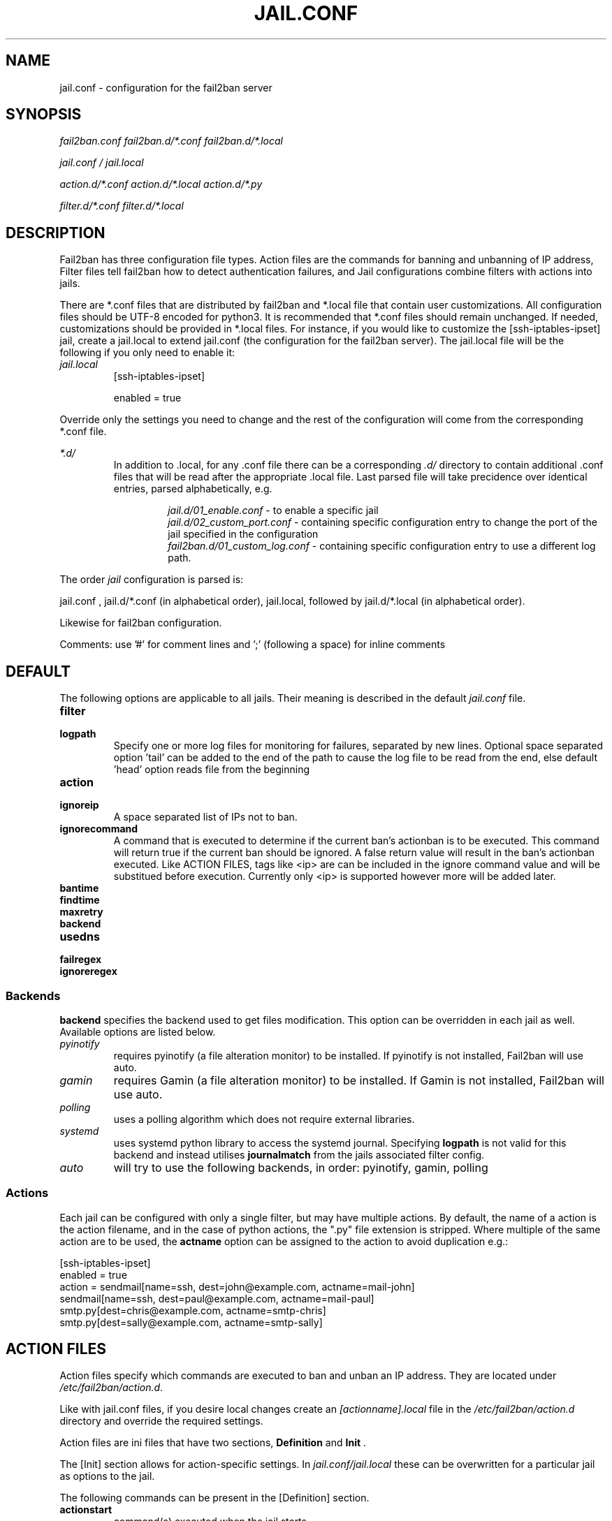 .TH JAIL.CONF "10" "October 2013" "Fail2Ban" "Fail2Ban Configuration"
.SH NAME
jail.conf \- configuration for the fail2ban server
.SH SYNOPSIS

.I fail2ban.conf fail2ban.d/*.conf fail2ban.d/*.local

.I jail.conf / jail.local

.I action.d/*.conf action.d/*.local action.d/*.py

.I filter.d/*.conf filter.d/*.local
.SH DESCRIPTION
Fail2ban has three configuration file types. Action files are the commands for banning and unbanning of IP address,
Filter files tell fail2ban how to detect authentication failures, and Jail configurations combine filters with actions into jails.

There are *.conf files that are distributed by fail2ban and *.local file that contain user customizations.
All configuration files should be UTF-8 encoded for python3.
It is recommended that *.conf files should remain unchanged.  If needed, customizations should be provided in *.local files.
For instance, if you would like to customize the [ssh-iptables-ipset] jail, create a jail.local to extend jail.conf
(the configuration for the fail2ban server).  The jail.local file will be the following if you only need to enable
it:

.TP
\fIjail.local\fR
[ssh-iptables-ipset]

enabled = true

.PP
Override only the settings you need to change and the rest of the configuration will come from the corresponding
*.conf file.

\fI*.d/\fR
.RS
In addition to .local, for any .conf file there can be a corresponding
\fI.d/\fR directory to contain additional .conf files that will be read after the
appropriate .local file.  Last parsed file will take precidence over
identical entries, parsed alphabetically, e.g.

.RS
\fIjail.d/01_enable.conf\fR - to enable a specific jail
.RE
.RS
\fIjail.d/02_custom_port.conf\fR - containing specific configuration entry to change the port of the jail specified in the configuration
.RE
.RS
\fIfail2ban.d/01_custom_log.conf\fR - containing specific configuration entry to use a different log path.
.RE
.RE

The order \fIjail\fR configuration is parsed is:

jail.conf ,
jail.d/*.conf (in alphabetical order), 
jail.local, followed by
jail.d/*.local (in alphabetical order).

Likewise for fail2ban configuration.

Comments: use '#' for comment lines and ';' (following a space) for inline comments


.SH DEFAULT
The following options are applicable to all jails. Their meaning is described in the default \fIjail.conf\fR file.
.TP
\fBfilter\fR 
.TP
\fBlogpath\fR 
Specify one or more log files for monitoring for failures, separated by new lines. Optional space separated option 'tail' can be added to the end of the path to cause the log file to be read from the end, else default 'head' option reads file from the beginning
.TP
\fBaction\fR 
.TP
\fBignoreip\fR 
A space separated list of IPs not to ban.
.TP
\fBignorecommand\fR
A command that is executed to determine if the current ban's actionban is to be executed. This command will return true if the current ban should be ignored. A false return value will result in the ban's actionban executed.
Like ACTION FILES, tags like <ip> are can be included in the ignore command value and will be substitued before execution. Currently only <ip> is supported however more will be added later.
.TP
\fBbantime\fR
.TP
\fBfindtime\fR
.TP
\fBmaxretry\fR
.TP
\fBbackend\fR
.TP
\fBusedns\fR
.TP
\fBfailregex\fR
.TP
\fBignoreregex\fR

.PP
.SS Backends
\fBbackend\fR specifies the backend used to get files modification. This option can be overridden in each jail as well.
Available options are listed below.
.TP
\fIpyinotify\fR
requires pyinotify (a file alteration monitor) to be installed. If pyinotify is not installed, Fail2ban will use auto.
.TP
\fIgamin\fR
requires Gamin (a file alteration monitor) to be installed. If Gamin is not installed, Fail2ban will use auto.
.TP
\fIpolling\fR
uses a polling algorithm which does not require external libraries.
.TP
\fIsystemd\fR
uses systemd python library to access the systemd journal. Specifying \fBlogpath\fR is not valid for this backend and instead utilises \fBjournalmatch\fR from the jails associated filter config.
.TP
\fIauto\fR
will try to use the following backends, in order: pyinotify, gamin, polling
.PP
.SS Actions
Each jail can be configured with only a single filter, but may have multiple actions. By default, the name of a action is the action filename, and in the case of python actions, the ".py" file extension is stripped. Where multiple of the same action are to be used, the \fBactname\fR option can be assigned to the action to avoid duplication e.g.:
.PP
.nf
[ssh-iptables-ipset]
enabled = true
action = sendmail[name=ssh, dest=john@example.com, actname=mail-john]
         sendmail[name=ssh, dest=paul@example.com, actname=mail-paul]
         smtp.py[dest=chris@example.com, actname=smtp-chris]
         smtp.py[dest=sally@example.com, actname=smtp-sally]
.fi

.SH "ACTION FILES"
Action files specify which commands are executed to ban and unban an IP address. They are located under \fI/etc/fail2ban/action.d\fR.

Like with jail.conf files, if you desire local changes create an \fI[actionname].local\fR file in the \fI/etc/fail2ban/action.d\fR directory
and override the required settings.

Action files are ini files that have two sections, \fBDefinition\fR and \fBInit\fR . 

The [Init] section allows for action-specific settings. In \fIjail.conf/jail.local\fR these can be overwritten for a particular jail as options to the jail.

The following commands can be present in the [Definition] section.
.TP
\fBactionstart\fR
command(s) executed when the jail starts.
.TP
\fBactionstop\fR
command(s) executed when the jail stops.
.TP
\fBactioncheck\fR
the command ran before any other action. It aims to verify if the environment is still ok.
.TP
\fBactionban\fR
command(s) that bans the IP address after \fBmaxretry\fR log lines matches within last \fBfindtime\fR seconds.
.TP
\fBactionunban\fR
command(s) that unbans the IP address after \fBbantime\fR.

Commands specified in the [Definition] section are executed through a system shell so shell redirection and process control is allowed. The commands should
return 0, otherwise error would be logged.  Moreover if \fBactioncheck\fR exits with non-0 status, it is taken as indication that firewall status has changed and fail2ban needs to reinitialize itself (i.e. issue \fBactionstop\fR and \fBactionstart\fR commands).

Tags are enclosed in <>.  All the elements of [Init] are tags that are replaced in all action commands.  Tags can be added by the
\fBfail2ban-client\fR using the setctag command. \fB<br>\fR is a tag that is always a new line (\\n).

More than a single command is allowed to be specified. Each command needs to be on a separate line and indented with whitespaces without blank lines. The following example defines
two commands to be executed.

 actionban = iptables -I fail2ban-<name> --source <ip> -j DROP
             echo ip=<ip>, match=<match>, time=<time> >> /var/log/fail2ban.log
.TP
Python based actions can also be used, where the file name must be \fI[actionname].py\fR. The python file must contain a variable \fIAction\fR which points to python class. This class must implement a minimum interface as described by \fIfail2ban.server.action.ActionBase\fR, which can be inherited from to ease implementation.

.SS "Action Tags"
The following tags are substituted in the actionban, actionunban and actioncheck (when called before actionban/actionunban) commands.
.TP
\fBip\fR
An IPv4 ip address to be banned. e.g. 192.168.0.2
.TP
\fBtime\fR
The unix time of the ban. e.g. 1357508484
.TP
\fBfailures\fR
The number of times the failure occurred in the log file. e.g. 3
.TP
\fBipfailures\fR
As per \fBfailures\fR, but total of all failures for that ip address across all jails from the fail2ban persistent database. Therefore the database must be set for this tag to function.
.TP
\fBipjailfailures\fR
As per \fBipfailures\fR, but total based on the IPs failures for the current jail.
.TP
\fBmatches\fR
The string of the log file lines of the matches that generated the ban. Many characters interpreted by shell get escaped. New lines are maintained, so actions should be careful to enclose the tag in quotes.
.TP
\fBipmatches\fR
As per \fBmatches\fR, but includes all lines for the IP which are contained with the fail2ban persistent database. Therefore the database must be set for this tag to function.
.TP
\fBipjailmatches\fR
As per \fBipmatches\fR, but matches are limited for the IP and for the current jail.

.SH FILTER FILES

Filter definitions are those in \fI/etc/fail2ban/filter.d/*.conf\fR and \fIfilter.d/*.local\fR.

These are used to identify failed authentication attempts in logs and to extract the host IP address (or hostname if \fBusedns\fR is \fBtrue\fR).

Like action files, filter files are ini files. The main section is the [Definition] section.

There are two filter definitions used in the [Definition] section:

.TP
\fBfailregex\fR
is the regex (\fBreg\fRular \fBex\fRpression) that will match failed attempts. The tag \fI<HOST>\fR is used as part of the regex and is itself a regex
for IPv4 addresses and hostnames. fail2ban will work out which one of these it actually is.
For multiline regexs the tag \fI<SKIPLINES>\fR should be used to separate lines. This allows lines between the matched lines to continue to be searched for other failures. The tag can be used multiple times.

.TP
\fBignoreregex\fR
is the regex to identify log entries that should be ignored by fail2ban, even if they match failregex.


Using Python "string interpolation" mechanisms, other definitions are allowed and can later be used within other definitions as %(defnname)s. For example.

 baduseragents = IE|wget
 failregex = useragent=%(baduseragents)s

.PP
Similar to actions, filters have an [Init] section which can be overridden in \fIjail.conf/jail.local\fR. The filter [Init] section is limited to the following options:
.TP
\fBmaxlines\fR
specifies the maximum number of lines to buffer to match multi-line regexs. For some log formats this will not required to be changed. Other logs may require to increase this value if a particular log file is frequently written to.
.TP
\fBdatepattern\fR
specifies a custom date pattern as an alternative to the default date detectors e.g. %Y-%m-%d %H:%M
.br
The following are acceptable format fields (see strptime(3) for descriptions):
.nf
%% %a %A %b %B %d %H %I %j %m %M %p %S %U %w %W %y %Y
.fi
.br

Also, special values of \fIEpoch\fR (UNIX Timestamp), \fITAI64N\fR and \fIISO8601\fR can be used.
.TP
\fBjournalmatch\fR
specifies the systemd journal match used to filter the journal entries. See \fBjournalctl(1)\fR and \fBsystemd.journal-fields(7)\fR for matches syntax and more details on special journal fields. This option is only valid for the \fIsystemd\fR backend.
.PP
Filters can also have a section called [INCLUDES]. This is used to read other configuration files.

.TP
\fBbefore\fR
indicates that this file is read before the [Definition] section.

.TP
\fBafter\fR
indicates that this file is read after the [Definition] section.

.SH AUTHOR
Fail2ban was originally written by Cyril Jaquier <cyril.jaquier@fail2ban.org>.
At the moment it is maintained and further developed by Yaroslav O. Halchenko <debian@onerussian.com> and a number of contributors.  See \fBTHANKS\fR file shipped with Fail2Ban for a full list.
.
Manual page written by Daniel Black and Yaroslav Halchenko.
.SH "REPORTING BUGS"
Report bugs to https://github.com/fail2ban/fail2ban/issues
.SH COPYRIGHT
Copyright \(co 2013 Daniel Black
.br
Copyright of modifications held by their respective authors.
Licensed under the GNU General Public License v2 (GPL).
.SH "SEE ALSO"
.br
fail2ban-server(1)
